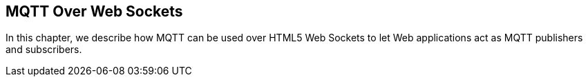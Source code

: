 == MQTT Over Web Sockets

[role="lead"]
In this chapter, we describe how MQTT can be used over HTML5 Web Sockets
to let Web applications act as MQTT publishers and subscribers.
